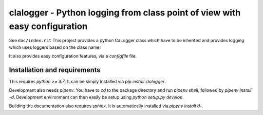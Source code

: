 clalogger - Python logging from class point of view with easy configuration
===========================================================================

See ``doc/index.rst``
This project provides a python CaLogger class which have to be inherited and
provides logging which uses loggers based on the class name.

It also provides easy configuration features, via a `configfile` file.

Installation and requirements
-----------------------------

This requires `python >= 3.7`. It can be simply installed via `pip install
clalogger`.

Development also needs `pipenv`. You have to `cd` to the package directory and
run `pipenv shell`, followed by `pipenv install -d`. Development environment
can then easily be setup using `python setup.py develop`.

Building the documentation also requires `sphinx`. It is automatically
installed via `pipenv install d-`.
